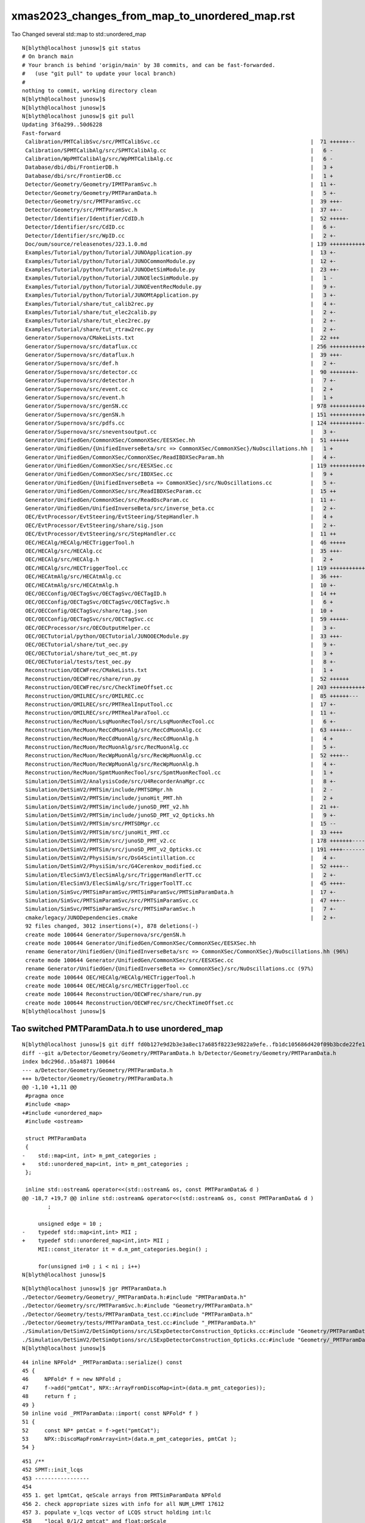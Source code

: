 xmas2023_changes_from_map_to_unordered_map.rst
=======================================================

Tao Changed several std::map to std::unordered_map


::

    N[blyth@localhost junosw]$ git status
    # On branch main
    # Your branch is behind 'origin/main' by 38 commits, and can be fast-forwarded.
    #   (use "git pull" to update your local branch)
    #
    nothing to commit, working directory clean
    N[blyth@localhost junosw]$ 
    N[blyth@localhost junosw]$ 
    N[blyth@localhost junosw]$ git pull 
    Updating 3f6a299..50d6228
    Fast-forward
     Calibration/PMTCalibSvc/src/PMTCalibSvc.cc                                               |  71 ++++++--
     Calibration/SPMTCalibAlg/src/SPMTCalibAlg.cc                                             |   6 -
     Calibration/WpPMTCalibAlg/src/WpPMTCalibAlg.cc                                           |   6 -
     Database/dbi/dbi/FrontierDB.h                                                            |   3 +
     Database/dbi/src/FrontierDB.cc                                                           |   1 +
     Detector/Geometry/Geometry/IPMTParamSvc.h                                                |  11 +-
     Detector/Geometry/Geometry/PMTParamData.h                                                |   5 +-
     Detector/Geometry/src/PMTParamSvc.cc                                                     |  39 +++-
     Detector/Geometry/src/PMTParamSvc.h                                                      |  37 ++--
     Detector/Identifier/Identifier/CdID.h                                                    |  52 +++++-
     Detector/Identifier/src/CdID.cc                                                          |   6 +-
     Detector/Identifier/src/WpID.cc                                                          |   2 +-
     Doc/oum/source/releasenotes/J23.1.0.md                                                   | 139 ++++++++++++++
     Examples/Tutorial/python/Tutorial/JUNOApplication.py                                     |  13 +-
     Examples/Tutorial/python/Tutorial/JUNOCommonModule.py                                    |  12 +-
     Examples/Tutorial/python/Tutorial/JUNODetSimModule.py                                    |  23 ++-
     Examples/Tutorial/python/Tutorial/JUNOElecSimModule.py                                   |   1 -
     Examples/Tutorial/python/Tutorial/JUNOEventRecModule.py                                  |   9 +-
     Examples/Tutorial/python/Tutorial/JUNOMtApplication.py                                   |   3 +-
     Examples/Tutorial/share/tut_calib2rec.py                                                 |   4 +-
     Examples/Tutorial/share/tut_elec2calib.py                                                |   2 +-
     Examples/Tutorial/share/tut_elec2rec.py                                                  |   2 +-
     Examples/Tutorial/share/tut_rtraw2rec.py                                                 |   2 +-
     Generator/Supernova/CMakeLists.txt                                                       |  22 +++
     Generator/Supernova/src/dataflux.cc                                                      | 256 ++++++++++++++++++--------
     Generator/Supernova/src/dataflux.h                                                       |  39 +++-
     Generator/Supernova/src/def.h                                                            |   2 +-
     Generator/Supernova/src/detector.cc                                                      |  90 ++++++++-
     Generator/Supernova/src/detector.h                                                       |   7 +-
     Generator/Supernova/src/event.cc                                                         |   2 +
     Generator/Supernova/src/event.h                                                          |   1 +
     Generator/Supernova/src/genSN.cc                                                         | 978 ++++++++++++++++++++++++++++++++++++++++++++++++++++++++++++++++++++++++++++++--------------------
     Generator/Supernova/src/genSN.h                                                          | 151 +++++++++++++++
     Generator/Supernova/src/pdfs.cc                                                          | 124 ++++++++++---
     Generator/Supernova/src/sneventsoutput.cc                                                |   3 +-
     Generator/UnifiedGen/CommonXSec/CommonXSec/EESXSec.hh                                    |  51 ++++++
     Generator/UnifiedGen/{UnifiedInverseBeta/src => CommonXSec/CommonXSec}/NuOscillations.hh |   1 +
     Generator/UnifiedGen/CommonXSec/CommonXSec/ReadIBDXSecParam.hh                           |   4 +-
     Generator/UnifiedGen/CommonXSec/src/EESXSec.cc                                           | 119 ++++++++++++
     Generator/UnifiedGen/CommonXSec/src/IBDXSec.cc                                           |   9 +
     Generator/UnifiedGen/{UnifiedInverseBeta => CommonXSec}/src/NuOscillations.cc            |   5 +-
     Generator/UnifiedGen/CommonXSec/src/ReadIBDXSecParam.cc                                  |  15 ++
     Generator/UnifiedGen/CommonXSec/src/ReadOscParam.cc                                      |  11 +-
     Generator/UnifiedGen/UnifiedInverseBeta/src/inverse_beta.cc                              |   2 +-
     OEC/EvtProcessor/EvtSteering/EvtSteering/StepHandler.h                                   |   4 +
     OEC/EvtProcessor/EvtSteering/share/sig.json                                              |   2 +-
     OEC/EvtProcessor/EvtSteering/src/StepHandler.cc                                          |  11 ++
     OEC/HECAlg/HECAlg/HECTriggerTool.h                                                       |  46 +++++
     OEC/HECAlg/src/HECAlg.cc                                                                 |  35 +++-
     OEC/HECAlg/src/HECAlg.h                                                                  |   2 +
     OEC/HECAlg/src/HECTriggerTool.cc                                                         | 119 ++++++++++++
     OEC/HECAtmAlg/src/HECAtmAlg.cc                                                           |  36 +++-
     OEC/HECAtmAlg/src/HECAtmAlg.h                                                            |  10 +-
     OEC/OECConfig/OECTagSvc/OECTagSvc/OECTagID.h                                             |  14 ++
     OEC/OECConfig/OECTagSvc/OECTagSvc/OECTagSvc.h                                            |   6 +
     OEC/OECConfig/OECTagSvc/share/tag.json                                                   |  10 +
     OEC/OECConfig/OECTagSvc/src/OECTagSvc.cc                                                 |  59 +++++-
     OEC/OECProcessor/src/OECOutputHelper.cc                                                  |   3 +-
     OEC/OECTutorial/python/OECTutorial/JUNOOECModule.py                                      |  33 +++-
     OEC/OECTutorial/share/tut_oec.py                                                         |   9 +-
     OEC/OECTutorial/share/tut_oec_mt.py                                                      |   3 +
     OEC/OECTutorial/tests/test_oec.py                                                        |   8 +-
     Reconstruction/OECWFrec/CMakeLists.txt                                                   |   1 +
     Reconstruction/OECWFrec/share/run.py                                                     |  52 ++++++
     Reconstruction/OECWFrec/src/CheckTimeOffset.cc                                           | 203 +++++++++++++++++++++
     Reconstruction/OMILREC/src/OMILREC.cc                                                    |  85 ++++++---
     Reconstruction/OMILREC/src/PMTRealInputTool.cc                                           |  17 +-
     Reconstruction/OMILREC/src/PMTRealParaTool.cc                                            |  11 +-
     Reconstruction/RecMuon/LsqMuonRecTool/src/LsqMuonRecTool.cc                              |   6 +-
     Reconstruction/RecMuon/RecCdMuonAlg/src/RecCdMuonAlg.cc                                  |  63 +++++--
     Reconstruction/RecMuon/RecCdMuonAlg/src/RecCdMuonAlg.h                                   |   4 +
     Reconstruction/RecMuon/RecMuonAlg/src/RecMuonAlg.cc                                      |   5 +-
     Reconstruction/RecMuon/RecWpMuonAlg/src/RecWpMuonAlg.cc                                  |  52 ++++--
     Reconstruction/RecMuon/RecWpMuonAlg/src/RecWpMuonAlg.h                                   |   4 +-
     Reconstruction/RecMuon/SpmtMuonRecTool/src/SpmtMuonRecTool.cc                            |   1 +
     Simulation/DetSimV2/AnalysisCode/src/U4RecorderAnaMgr.cc                                 |   8 +-
     Simulation/DetSimV2/PMTSim/include/PMTSDMgr.hh                                           |   2 -
     Simulation/DetSimV2/PMTSim/include/junoHit_PMT.hh                                        |   2 +
     Simulation/DetSimV2/PMTSim/include/junoSD_PMT_v2.hh                                      |  21 ++-
     Simulation/DetSimV2/PMTSim/include/junoSD_PMT_v2_Opticks.hh                              |   9 +-
     Simulation/DetSimV2/PMTSim/src/PMTSDMgr.cc                                               |  15 --
     Simulation/DetSimV2/PMTSim/src/junoHit_PMT.cc                                            |  33 ++++
     Simulation/DetSimV2/PMTSim/src/junoSD_PMT_v2.cc                                          | 178 +++++++-----------
     Simulation/DetSimV2/PMTSim/src/junoSD_PMT_v2_Opticks.cc                                  | 191 ++++---------------
     Simulation/DetSimV2/PhysiSim/src/DsG4Scintillation.cc                                    |   4 +-
     Simulation/DetSimV2/PhysiSim/src/G4Cerenkov_modified.cc                                  |  52 ++++--
     Simulation/ElecSimV3/ElecSimAlg/src/TriggerHandlerTT.cc                                  |   2 +-
     Simulation/ElecSimV3/ElecSimAlg/src/TriggerToolTT.cc                                     |  45 ++++-
     Simulation/SimSvc/PMTSimParamSvc/PMTSimParamSvc/PMTSimParamData.h                        |  17 +-
     Simulation/SimSvc/PMTSimParamSvc/src/PMTSimParamSvc.cc                                   |  47 +++--
     Simulation/SimSvc/PMTSimParamSvc/src/PMTSimParamSvc.h                                    |   7 +-
     cmake/legacy/JUNODependencies.cmake                                                      |   2 +-
     92 files changed, 3012 insertions(+), 878 deletions(-)
     create mode 100644 Generator/Supernova/src/genSN.h
     create mode 100644 Generator/UnifiedGen/CommonXSec/CommonXSec/EESXSec.hh
     rename Generator/UnifiedGen/{UnifiedInverseBeta/src => CommonXSec/CommonXSec}/NuOscillations.hh (96%)
     create mode 100644 Generator/UnifiedGen/CommonXSec/src/EESXSec.cc
     rename Generator/UnifiedGen/{UnifiedInverseBeta => CommonXSec}/src/NuOscillations.cc (97%)
     create mode 100644 OEC/HECAlg/HECAlg/HECTriggerTool.h
     create mode 100644 OEC/HECAlg/src/HECTriggerTool.cc
     create mode 100644 Reconstruction/OECWFrec/share/run.py
     create mode 100644 Reconstruction/OECWFrec/src/CheckTimeOffset.cc
    N[blyth@localhost junosw]$ 


Tao switched PMTParamData.h to use unordered_map
---------------------------------------------------

::


    N[blyth@localhost junosw]$ git diff fd0b127e9d2b3e3a8ec17a685f8223e9822a9efe..fb1dc105686d420f09b3bcde22fe1330665ab472 Detector/Geometry/Geometry/PMTParamData.h
    diff --git a/Detector/Geometry/Geometry/PMTParamData.h b/Detector/Geometry/Geometry/PMTParamData.h
    index bdc296d..b5a4871 100644
    --- a/Detector/Geometry/Geometry/PMTParamData.h
    +++ b/Detector/Geometry/Geometry/PMTParamData.h
    @@ -1,10 +1,11 @@
     #pragma once
     #include <map>
    +#include <unordered_map>
     #include <ostream>
     
     struct PMTParamData
     {
    -    std::map<int, int> m_pmt_categories ;
    +    std::unordered_map<int, int> m_pmt_categories ;
     };
     
     inline std::ostream& operator<<(std::ostream& os, const PMTParamData& d )
    @@ -18,7 +19,7 @@ inline std::ostream& operator<<(std::ostream& os, const PMTParamData& d )
            ; 
     
         unsigned edge = 10 ; 
    -    typedef std::map<int,int> MII ; 
    +    typedef std::unordered_map<int,int> MII ; 
         MII::const_iterator it = d.m_pmt_categories.begin() ; 
     
         for(unsigned i=0 ; i < ni ; i++)
    N[blyth@localhost junosw]$ 



::

    N[blyth@localhost junosw]$ jgr PMTParamData.h
    ./Detector/Geometry/Geometry/_PMTParamData.h:#include "PMTParamData.h"
    ./Detector/Geometry/src/PMTParamSvc.h:#include "Geometry/PMTParamData.h"
    ./Detector/Geometry/tests/PMTParamData_test.cc:#include "PMTParamData.h"
    ./Detector/Geometry/tests/PMTParamData_test.cc:#include "_PMTParamData.h"
    ./Simulation/DetSimV2/DetSimOptions/src/LSExpDetectorConstruction_Opticks.cc:#include "Geometry/PMTParamData.h"
    ./Simulation/DetSimV2/DetSimOptions/src/LSExpDetectorConstruction_Opticks.cc:#include "Geometry/_PMTParamData.h"
    N[blyth@localhost junosw]$ 


::

     44 inline NPFold* _PMTParamData::serialize() const
     45 {
     46     NPFold* f = new NPFold ;
     47     f->add("pmtCat", NPX::ArrayFromDiscoMap<int>(data.m_pmt_categories));
     48     return f ;
     49 }
     50 inline void _PMTParamData::import( const NPFold* f )
     51 {
     52     const NP* pmtCat = f->get("pmtCat");
     53     NPX::DiscoMapFromArray<int>(data.m_pmt_categories, pmtCat );
     54 }




::

     451 /**
     452 SPMT::init_lcqs
     453 -----------------
     454 
     455 1. get lpmtCat, qeScale arrays from PMTSimParamData NPFold
     456 2. check appropriate sizes with info for all NUM_LPMT 17612 
     457 3. populate v_lcqs vector of LCQS struct holding int:lc 
     458    "local 0/1/2 pmtcat" and float:qeScale
     459 4. convert the vector of LCQS struct into lcqs array 
     460 
     461 NB EVEN WHEN TESTING WITH REDUCED N_LPMT STILL NEED TO INCLUDE INFO FOR ALL 17612 LPMT
     462 
     463 **/
     464 
     465 inline void SPMT::init_lcqs()
     466 {
     467     assert( PMTSimParamData );
     468     const NP* lpmtCat = PMTSimParamData->get("lpmtCat") ;
     469     assert( lpmtCat && lpmtCat->uifc == 'i' && lpmtCat->ebyte == 4 );
     470     assert( lpmtCat->shape[0] == NUM_LPMT );
     471     const int* lpmtCat_v = lpmtCat->cvalues<int>();
     472 
     473     const NP* qeScale = PMTSimParamData->get("qeScale") ;
     474     assert( qeScale && qeScale->uifc == 'f' && qeScale->ebyte == 8 );
     475     assert( qeScale->shape[0] >= NUM_LPMT );  // SPMT, WPMT info after LPMT 
     476     const double* qeScale_v = qeScale->cvalues<double>();
     477 
     478     for(int i=0 ; i < NUM_LPMT ; i++ )
     479     {
     480         v_lcqs[i] = { TranslateCat(lpmtCat_v[i]), float(qeScale_v[i]) } ;
     481     }
     482     lcqs = NPX::ArrayFromVec<int,LCQS>( v_lcqs ) ;
     483 
     484     if(VERBOSE) std::cout
     485        << "SPMT::init_lcqs" << std::endl
     486        << " NUM_LPMT " << NUM_LPMT << std::endl
     487        << " lpmtCat " << ( lpmtCat ? lpmtCat->sstr() : "-" ) << std::endl
     488        << " qeScale " << ( qeScale ? qeScale->sstr() : "-" ) << std::endl
     489        << " lcqs " << ( lcqs ? lcqs->sstr() : "-" ) << std::endl
     490        ;
     491 
     492     assert( lcqs->shape[0] == NUM_LPMT );
     493     assert( NUM_LPMT == 17612 );
     494 }



Above assuming lpmtCat and qeScale in same pmtid order. 


::

    N[blyth@localhost opticks]$ jgr lpmtCat
    ./Simulation/SimSvc/PMTSimParamSvc/PMTSimParamSvc/_PMTSimParamData.h:    NP* lpmtCat = NPX::ArrayFromMap<int, int>(data.m_map_pmt_category) ; 
    ./Simulation/SimSvc/PMTSimParamSvc/PMTSimParamSvc/_PMTSimParamData.h:    f->add("lpmtCat", lpmtCat ); 
    ./Simulation/SimSvc/PMTSimParamSvc/PMTSimParamSvc/_PMTSimParamData.h:    const NP* lpmtCat = f->get("lpmtCat"); 
    ./Simulation/SimSvc/PMTSimParamSvc/PMTSimParamSvc/_PMTSimParamData.h:                      lpmtCat == nullptr || 
    ./Simulation/SimSvc/PMTSimParamSvc/PMTSimParamSvc/_PMTSimParamData.h:         << " lpmtCat " << ( lpmtCat ? "YES" : "NO " ) << std::endl 
    ./Simulation/SimSvc/PMTSimParamSvc/PMTSimParamSvc/_PMTSimParamData.h:    NPX::MapFromArray<int>(data.m_map_pmt_category, lpmtCat ); 
    ./Simulation/SimSvc/PMTSimParamSvc/PMTSimParamSvc/tests/PMTSimParamData.py:    t.lpmtCat.shape
    ./Simulation/SimSvc/PMTSimParamSvc/PMTSimParamSvc/tests/PMTSimParamData.py:    np.all(t.pmtCat[:len(t.lpmtCat),1]==t.lpmtCat[:,0])
    ./Simulation/SimSvc/PMTSimParamSvc/PMTSimParamSvc/tests/PMTSimParamData.py:    np.all(t.lpmtData[:len(t.lpmtCat),0].view(np.int64)==t.pmtID[:len(t.lpmtCat),0])
    N[blyth@localhost junosw]$ 





SPMT not actually on critical path, its more for non-GPU testing
-------------------------------------------------------------------- 


QPMT workflow : kicks in when SSim provides spmt NPFold
----------------------------------------------------------

::

     179 
     180     const NPFold* spmt_f = ssim->get_spmt_f() ;
     181     QPMT<float>* qpmt = spmt_f ? new QPMT<float>(spmt_f) : nullptr ;
     182     LOG_IF(LEVEL, qpmt == nullptr )
     183         << " NO QPMT instance "
     184         << " spmt_f " << ( spmt_f ? "YES" : "NO " )
     185         << " qpmt " << ( qpmt ? "YES" : "NO " )
     186         ;
     187 
     188     LOG(LEVEL)
     189         << QPMT<float>::Desc()
     190         << std::endl
     191         << " spmt_f " << ( spmt_f ? "YES" : "NO " )
     192         << " qpmt " << ( qpmt ? "YES" : "NO " )
     193         ;

::

    102 template<typename T>
    103 inline QPMT<T>::QPMT(const NPFold* jpmt )
    104     :
    105     ExecutableName(sproc::ExecutableName()),
    106     src_rindex(   jpmt->get("rindex")),
    107     src_thickness(jpmt->get("thickness")),
    108     src_qeshape(  jpmt->get("qeshape")),
    109     src_lcqs(     jpmt->get_optional("lcqs")),

    /// HUH: NO LONGER OPTIONAL ? 

    110     rindex3(  NP::MakeCopy3D(src_rindex)),   // make copy and change shape to 3D
    111     rindex(   NP::MakeWithType<T>(rindex3)), // adopt template type, potentially narrowing
    112     rindex_prop(new QProp<T>(rindex)),
    113     qeshape(   NP::MakeWithType<T>(src_qeshape)), // adopt template type, potentially narrowing
    114     qeshape_prop(new QProp<T>(qeshape)),
    115     thickness(NP::MakeWithType<T>(src_thickness)),
    116     lcqs(src_lcqs ? NP::MakeWithType<T>(src_lcqs) : nullptr),
    117     i_lcqs( lcqs ? (int*)lcqs->cvalues<T>() : nullptr ),    // CPU side lookup lpmtid->lpmtcat 0/1/2
    118     pmt(new qpmt<T>()),                    // host-side qpmt.h instance 
    119     d_pmt(nullptr)                         // device-side pointer set at upload in init
    120 {
    121     init();
    122 }



Need to check shapes and content of the arrays before and after change to unordered_map
----------------------------------------------------------------------------------------- 

* qudarap/tests/QPMT_Test.sh

Can do this by getting to build and run and then comparing the persisted jpmt folder
by virtue of minting a new GEOM identifier. 


::

    In [2]: f.PMTSimParamData                                                                                                                                               
    Out[2]: 
    PMTSimParamData

    CMDLINE:/Users/blyth/np/f.py
    PMTSimParamData.base:./PMTSimParamData

      : PMTSimParamData.lpmtData                           :           (20012, 9) : 40 days, 3:00:45.683882 
      : PMTSimParamData.pmtTotal                           :                 (4,) : 40 days, 3:00:45.678726 
      : PMTSimParamData.MPT                                :                 None : 40 days, 3:00:45.652390 
      : PMTSimParamData.pmtCat                             :           (45612, 2) : 40 days, 3:00:45.682065 
      : PMTSimParamData.QEshape                            :                 None : 40 days, 3:00:45.652332 
      : PMTSimParamData.pmtCatVec                          :           (45612, 1) : 40 days, 3:00:45.680098 
      : PMTSimParamData.pmtCatName_names                   :                 (5,) : 40 days, 3:00:45.681042 
      : PMTSimParamData.CONST                              :                 None : 40 days, 3:00:45.652406 
      : PMTSimParamData.pmtID                              :           (45612, 1) : 40 days, 3:00:45.679141 
      : PMTSimParamData.NPFold_index                       :                (12,) : 40 days, 3:00:45.702147 
      : PMTSimParamData.spmtData_meta                      :                    2 : 40 days, 3:00:45.669278 
      : PMTSimParamData.spmtData                           :          (25600, 10) : 40 days, 3:00:45.669874 
      : PMTSimParamData.pmtTotal_names                     :                 (4,) : 40 days, 3:00:45.678379 
      : PMTSimParamData.qeScale                            :           (45612, 1) : 40 days, 3:00:45.676217 
      : PMTSimParamData.lpmtCat_meta                       :                    2 : 40 days, 3:00:45.700887 
      : PMTSimParamData.lpmtCat                            :           (17612, 1) : 40 days, 3:00:45.701286 
      : PMTSimParamData.NPFold_names                       :                 (0,) : 40 days, 3:00:45.701853 
      : PMTSimParamData.pmtCatName                         :                 (5,) : 40 days, 3:00:45.681486 

     min_stamp : 2023-11-29 14:22:49.409378 
     max_stamp : 2023-11-29 14:22:49.459193 
     dif_stamp : 0:00:00.049815 
     age_stamp : 40 days, 3:00:45.652332 

    In [3]: pwd                                                                                                                                                             
    Out[3]: '/Users/blyth/.opticks/GEOM/J23_1_0_rc3_ok0/CSGFoundry/SSim/extra/jpmt'






